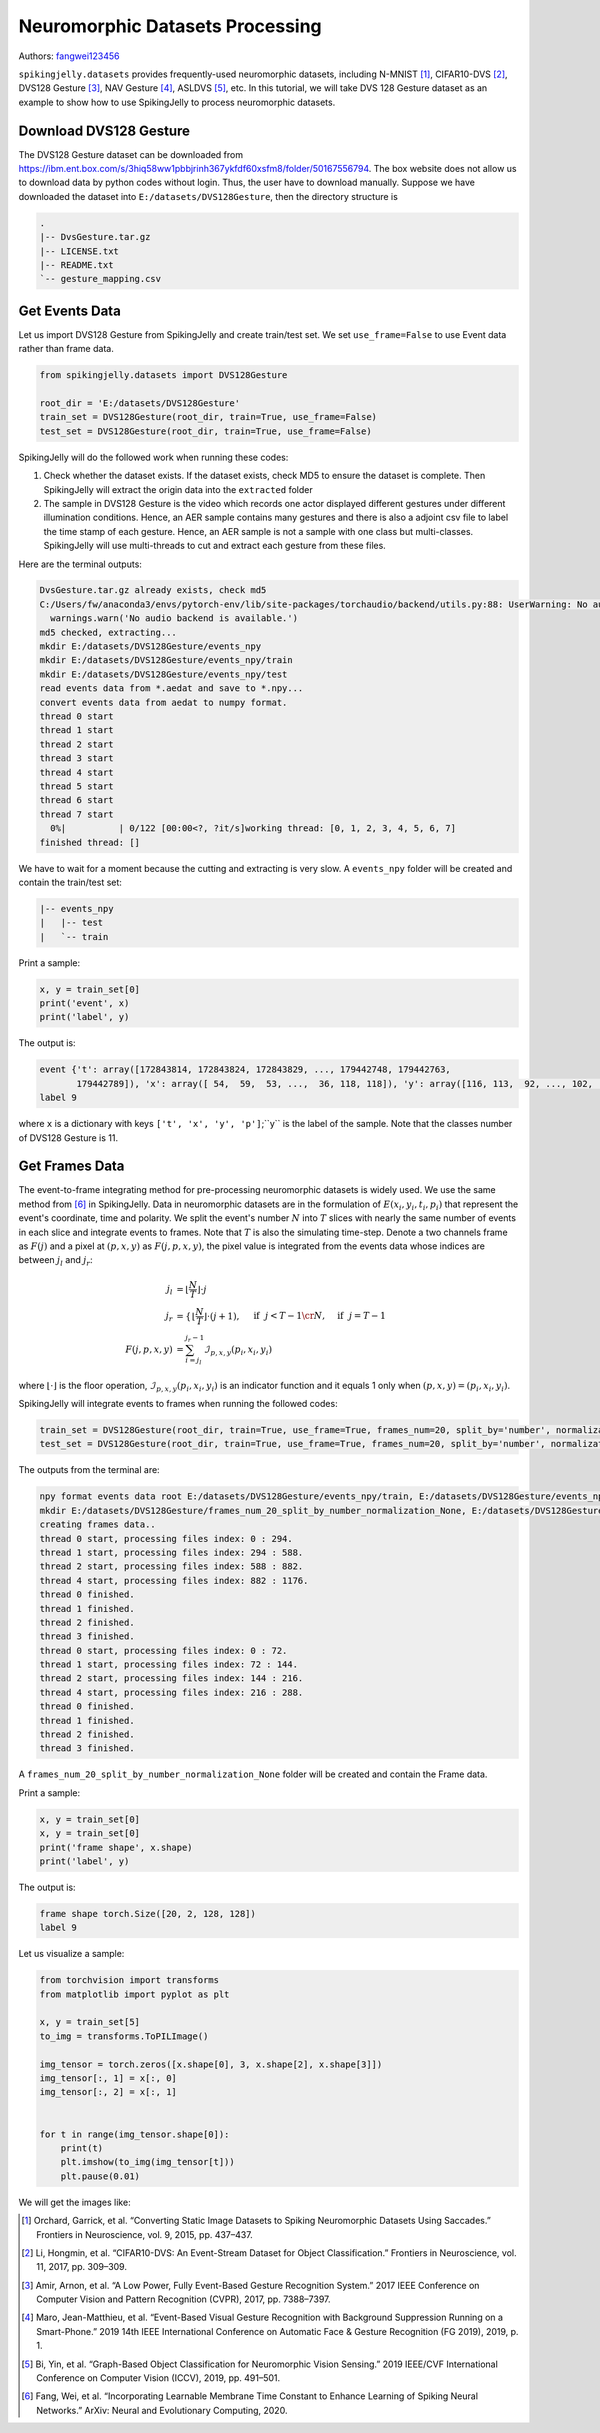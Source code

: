 Neuromorphic Datasets Processing
======================================

Authors: `fangwei123456 <https://github.com/fangwei123456>`_

``spikingjelly.datasets`` provides frequently-used neuromorphic datasets, including N-MNIST [#NMNIST]_, CIFAR10-DVS [#CIFAR10DVS]_, DVS128 Gesture [#DVS128Gesture]_, NAV Gesture [#NAVGesture]_, ASLDVS [#ASLDVS]_, etc. In this tutorial, we will take DVS 128 Gesture dataset as an example to show how to use SpikingJelly to process neuromorphic datasets.

Download DVS128 Gesture
-----------------------
The DVS128 Gesture dataset can be downloaded from https://ibm.ent.box.com/s/3hiq58ww1pbbjrinh367ykfdf60xsfm8/folder/50167556794. The box website does not allow us to download data by python codes without login. Thus, the user have to download manually. Suppose we have downloaded the dataset into ``E:/datasets/DVS128Gesture``, then the directory structure is

.. code:: bash

    .
    |-- DvsGesture.tar.gz
    |-- LICENSE.txt
    |-- README.txt
    `-- gesture_mapping.csv


Get Events Data
-----------------------
Let us import DVS128 Gesture from SpikingJelly and create train/test set. We set ``use_frame=False`` to use Event data rather than frame data.

.. code:: python

    from spikingjelly.datasets import DVS128Gesture

    root_dir = 'E:/datasets/DVS128Gesture'
    train_set = DVS128Gesture(root_dir, train=True, use_frame=False)
    test_set = DVS128Gesture(root_dir, train=True, use_frame=False)

SpikingJelly will do the followed work when running these codes:

#. Check whether the dataset exists. If the dataset exists, check MD5 to ensure the dataset is complete. Then SpikingJelly will extract the origin data into the ``extracted`` folder
#. The sample in DVS128 Gesture is the video which records one actor displayed different gestures under different illumination conditions. Hence, an AER sample contains many gestures and there is also a adjoint csv file to label the time stamp of each gesture. Hence, an AER sample is not a sample with one class but multi-classes. SpikingJelly will use multi-threads to cut and extract each gesture from these files.

Here are the terminal outputs:

.. code:: bash

    DvsGesture.tar.gz already exists, check md5
    C:/Users/fw/anaconda3/envs/pytorch-env/lib/site-packages/torchaudio/backend/utils.py:88: UserWarning: No audio backend is available.
      warnings.warn('No audio backend is available.')
    md5 checked, extracting...
    mkdir E:/datasets/DVS128Gesture/events_npy
    mkdir E:/datasets/DVS128Gesture/events_npy/train
    mkdir E:/datasets/DVS128Gesture/events_npy/test
    read events data from *.aedat and save to *.npy...
    convert events data from aedat to numpy format.
    thread 0 start
    thread 1 start
    thread 2 start
    thread 3 start
    thread 4 start
    thread 5 start
    thread 6 start
    thread 7 start
      0%|          | 0/122 [00:00<?, ?it/s]working thread: [0, 1, 2, 3, 4, 5, 6, 7]
    finished thread: []

We have to wait for a moment because the cutting and extracting is very slow. A ``events_npy`` folder will be created and contain the train/test set:

.. code:: bash

    |-- events_npy
    |   |-- test
    |   `-- train

Print a sample:

.. code:: python

    x, y = train_set[0]
    print('event', x)
    print('label', y)

The output is:

.. code:: bash

    event {'t': array([172843814, 172843824, 172843829, ..., 179442748, 179442763,
           179442789]), 'x': array([ 54,  59,  53, ...,  36, 118, 118]), 'y': array([116, 113,  92, ..., 102,  80,  83]), 'p': array([0, 1, 1, ..., 0, 1, 1])}
    label 9

where ``x`` is a dictionary with keys ``['t', 'x', 'y', 'p']``;``y`` is the label of the sample. Note that the classes number of DVS128 Gesture is 11.

Get Frames Data
-----------------------
The event-to-frame integrating method for pre-processing neuromorphic datasets is widely used. We use the same method from [#PLIF]_ in SpikingJelly. Data in neuromorphic datasets are in the formulation of :math:`E(x_{i}, y_{i}, t_{i}, p_{i})` that represent the event's coordinate, time and polarity. We split the event's number :math:`N` into :math:`T` slices with nearly the same number of events in each slice and integrate events to frames. Note that :math:`T` is also the simulating time-step. Denote a two channels frame as :math:`F(j)` and a pixel at :math:`(p, x, y)` as :math:`F(j, p, x, y)`, the pixel value is integrated from the events data whose indices are between :math:`j_{l}` and :math:`j_{r}`:

.. math::

    j_{l} & = \left\lfloor \frac{N}{T}\right \rfloor \cdot j \\
	j_{r} & = \begin{cases} \left \lfloor \frac{N}{T} \right \rfloor \cdot (j + 1), & \text{if}~~ j <  T - 1 \cr N, &  \text{if} ~~j = T - 1 \end{cases}\\
    F(j, p, x, y) &= \sum_{i = j_{l}}^{j_{r} - 1} \mathcal{I}_{p, x, y}(p_{i}, x_{i}, y_{i})

where :math:`\lfloor \cdot \rfloor` is the floor operation, :math:`\mathcal{I}_{p, x, y}(p_{i}, x_{i}, y_{i})` is an indicator function and it equals 1 only when :math:`(p, x, y) = (p_{i}, x_{i}, y_{i})`.

SpikingJelly will integrate events to frames when running the followed codes:

.. code:: python

    train_set = DVS128Gesture(root_dir, train=True, use_frame=True, frames_num=20, split_by='number', normalization=None)
    test_set = DVS128Gesture(root_dir, train=True, use_frame=True, frames_num=20, split_by='number', normalization=None)

The outputs from the terminal are:

.. code:: bash

    npy format events data root E:/datasets/DVS128Gesture/events_npy/train, E:/datasets/DVS128Gesture/events_npy/test already exists
    mkdir E:/datasets/DVS128Gesture/frames_num_20_split_by_number_normalization_None, E:/datasets/DVS128Gesture/frames_num_20_split_by_number_normalization_None/train, E:/datasets/DVS128Gesture/frames_num_20_split_by_number_normalization_None/test.
    creating frames data..
    thread 0 start, processing files index: 0 : 294.
    thread 1 start, processing files index: 294 : 588.
    thread 2 start, processing files index: 588 : 882.
    thread 4 start, processing files index: 882 : 1176.
    thread 0 finished.
    thread 1 finished.
    thread 2 finished.
    thread 3 finished.
    thread 0 start, processing files index: 0 : 72.
    thread 1 start, processing files index: 72 : 144.
    thread 2 start, processing files index: 144 : 216.
    thread 4 start, processing files index: 216 : 288.
    thread 0 finished.
    thread 1 finished.
    thread 2 finished.
    thread 3 finished.

A ``frames_num_20_split_by_number_normalization_None`` folder will be created and contain the Frame data.

Print a sample:

.. code:: python

    x, y = train_set[0]
    x, y = train_set[0]
    print('frame shape', x.shape)
    print('label', y)

The output is:

.. code:: bash

    frame shape torch.Size([20, 2, 128, 128])
    label 9

Let us visualize a sample:

.. code:: python

    from torchvision import transforms
    from matplotlib import pyplot as plt

    x, y = train_set[5]
    to_img = transforms.ToPILImage()

    img_tensor = torch.zeros([x.shape[0], 3, x.shape[2], x.shape[3]])
    img_tensor[:, 1] = x[:, 0]
    img_tensor[:, 2] = x[:, 1]


    for t in range(img_tensor.shape[0]):
        print(t)
        plt.imshow(to_img(img_tensor[t]))
        plt.pause(0.01)

We will get the images like:

.. image:: ../_static/tutorials/clock_driven/13_neuromorphic_datasets/dvsg.*
    :width: 100%

.. [#NMNIST] Orchard, Garrick, et al. “Converting Static Image Datasets to Spiking Neuromorphic Datasets Using Saccades.” Frontiers in Neuroscience, vol. 9, 2015, pp. 437–437.

.. [#CIFAR10DVS] Li, Hongmin, et al. “CIFAR10-DVS: An Event-Stream Dataset for Object Classification.” Frontiers in Neuroscience, vol. 11, 2017, pp. 309–309.

.. [#DVS128Gesture] Amir, Arnon, et al. “A Low Power, Fully Event-Based Gesture Recognition System.” 2017 IEEE Conference on Computer Vision and Pattern Recognition (CVPR), 2017, pp. 7388–7397.

.. [#NAVGesture] Maro, Jean-Matthieu, et al. “Event-Based Visual Gesture Recognition with Background Suppression Running on a Smart-Phone.” 2019 14th IEEE International Conference on Automatic Face & Gesture Recognition (FG 2019), 2019, p. 1.

.. [#ASLDVS] Bi, Yin, et al. “Graph-Based Object Classification for Neuromorphic Vision Sensing.” 2019 IEEE/CVF International Conference on Computer Vision (ICCV), 2019, pp. 491–501.

.. [#PLIF] Fang, Wei, et al. “Incorporating Learnable Membrane Time Constant to Enhance Learning of Spiking Neural Networks.” ArXiv: Neural and Evolutionary Computing, 2020.
